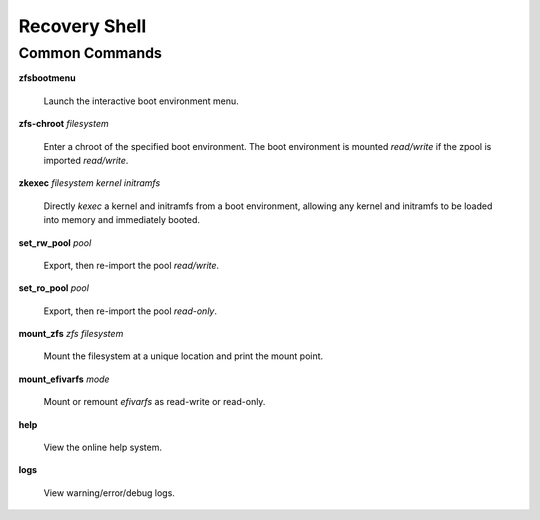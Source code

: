 Recovery Shell
==============

Common Commands
---------------

**zfsbootmenu**

  Launch the interactive boot environment menu.

**zfs-chroot** *filesystem*

  Enter a chroot of the specified boot environment. The boot environment is mounted *read/write* if the zpool is imported *read/write*.

**zkexec** *filesystem kernel initramfs*

  Directly *kexec* a kernel and initramfs from a boot environment, allowing any kernel and initramfs to be loaded into memory and immediately booted.

**set_rw_pool** *pool*

  Export, then re-import the pool *read/write*.

**set_ro_pool** *pool*

  Export, then re-import the pool *read-only*.

**mount_zfs** *zfs filesystem*

  Mount the filesystem at a unique location and print the mount point.

**mount_efivarfs** *mode*

  Mount or remount *efivarfs* as read-write or read-only.

**help**

  View the online help system.

**logs**

  View warning/error/debug logs.
